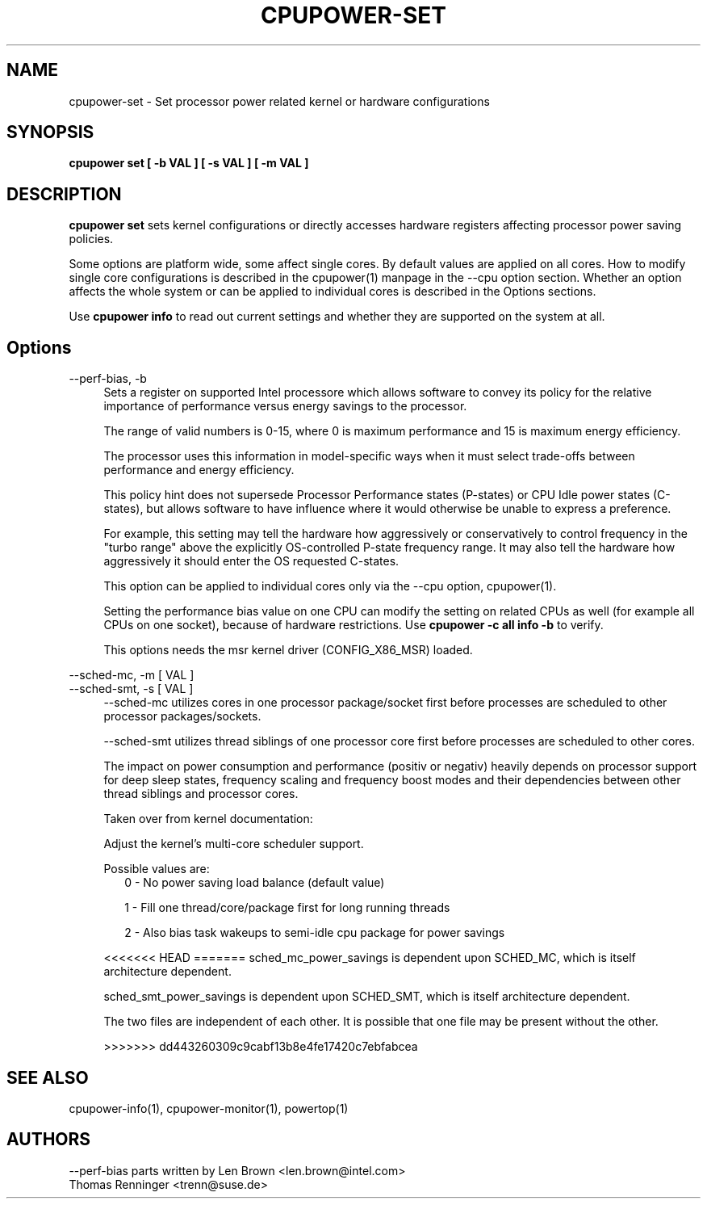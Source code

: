 .TH CPUPOWER\-SET "1" "22/02/2011" "" "cpupower Manual"
.SH NAME
cpupower\-set \- Set processor power related kernel or hardware configurations
.SH SYNOPSIS
.ft B
.B cpupower set [ \-b VAL ] [ \-s VAL ] [ \-m VAL ]


.SH DESCRIPTION
\fBcpupower set \fP sets kernel configurations or directly accesses hardware
registers affecting processor power saving policies.

Some options are platform wide, some affect single cores. By default values
are applied on all cores. How to modify single core configurations is
described in the cpupower(1) manpage in the \-\-cpu option section. Whether an
option affects the whole system or can be applied to individual cores is
described in the Options sections.

Use \fBcpupower info \fP to read out current settings and whether they are
supported on the system at all.

.SH Options
.PP
\-\-perf-bias, \-b
.RS 4
Sets a register on supported Intel processore which allows software to convey
its policy for the relative importance of performance versus energy savings to
the  processor.

The range of valid numbers is 0-15, where 0 is maximum
performance and 15 is maximum energy efficiency.

The processor uses this information in model-specific ways
when it must select trade-offs between performance and
energy efficiency.

This policy hint does not supersede Processor Performance states
(P-states) or CPU Idle power states (C-states), but allows
software to have influence where it would otherwise be unable
to express a preference.

For example, this setting may tell the hardware how
aggressively or conservatively to control frequency
in the "turbo range" above the explicitly OS-controlled
P-state frequency range.  It may also tell the hardware
how aggressively it should enter the OS requested C-states.

This option can be applied to individual cores only via the \-\-cpu option,
cpupower(1).

Setting the performance bias value on one CPU can modify the setting on
related CPUs as well (for example all CPUs on one socket), because of
hardware restrictions.
Use \fBcpupower -c all info -b\fP to verify.

This options needs the msr kernel driver (CONFIG_X86_MSR) loaded.
.RE
.PP
\-\-sched\-mc,  \-m [ VAL ]
.RE
\-\-sched\-smt, \-s [ VAL ]
.RS 4
\-\-sched\-mc utilizes cores in one processor package/socket first before
processes are scheduled to other processor packages/sockets.

\-\-sched\-smt utilizes thread siblings of one processor core first before
processes are scheduled to other cores.

The impact on power consumption and performance (positiv or negativ) heavily
depends on processor support for deep sleep states, frequency scaling and
frequency boost modes and their dependencies between other thread siblings
and processor cores.

Taken over from kernel documentation:

Adjust the kernel's multi-core scheduler support.

Possible values are:
.RS 2
0 - No power saving load balance (default value)

1 - Fill one thread/core/package first for long running threads

2 - Also bias task wakeups to semi-idle cpu package for power
savings
.RE

<<<<<<< HEAD
=======
sched_mc_power_savings is dependent upon SCHED_MC, which is
itself architecture dependent.

sched_smt_power_savings is dependent upon SCHED_SMT, which
is itself architecture dependent.

The two files are independent of each other. It is possible
that one file may be present without the other.

>>>>>>> dd443260309c9cabf13b8e4fe17420c7ebfabcea
.SH "SEE ALSO"
cpupower-info(1), cpupower-monitor(1), powertop(1)
.PP
.SH AUTHORS
.nf
\-\-perf\-bias parts written by Len Brown <len.brown@intel.com>
Thomas Renninger <trenn@suse.de>
